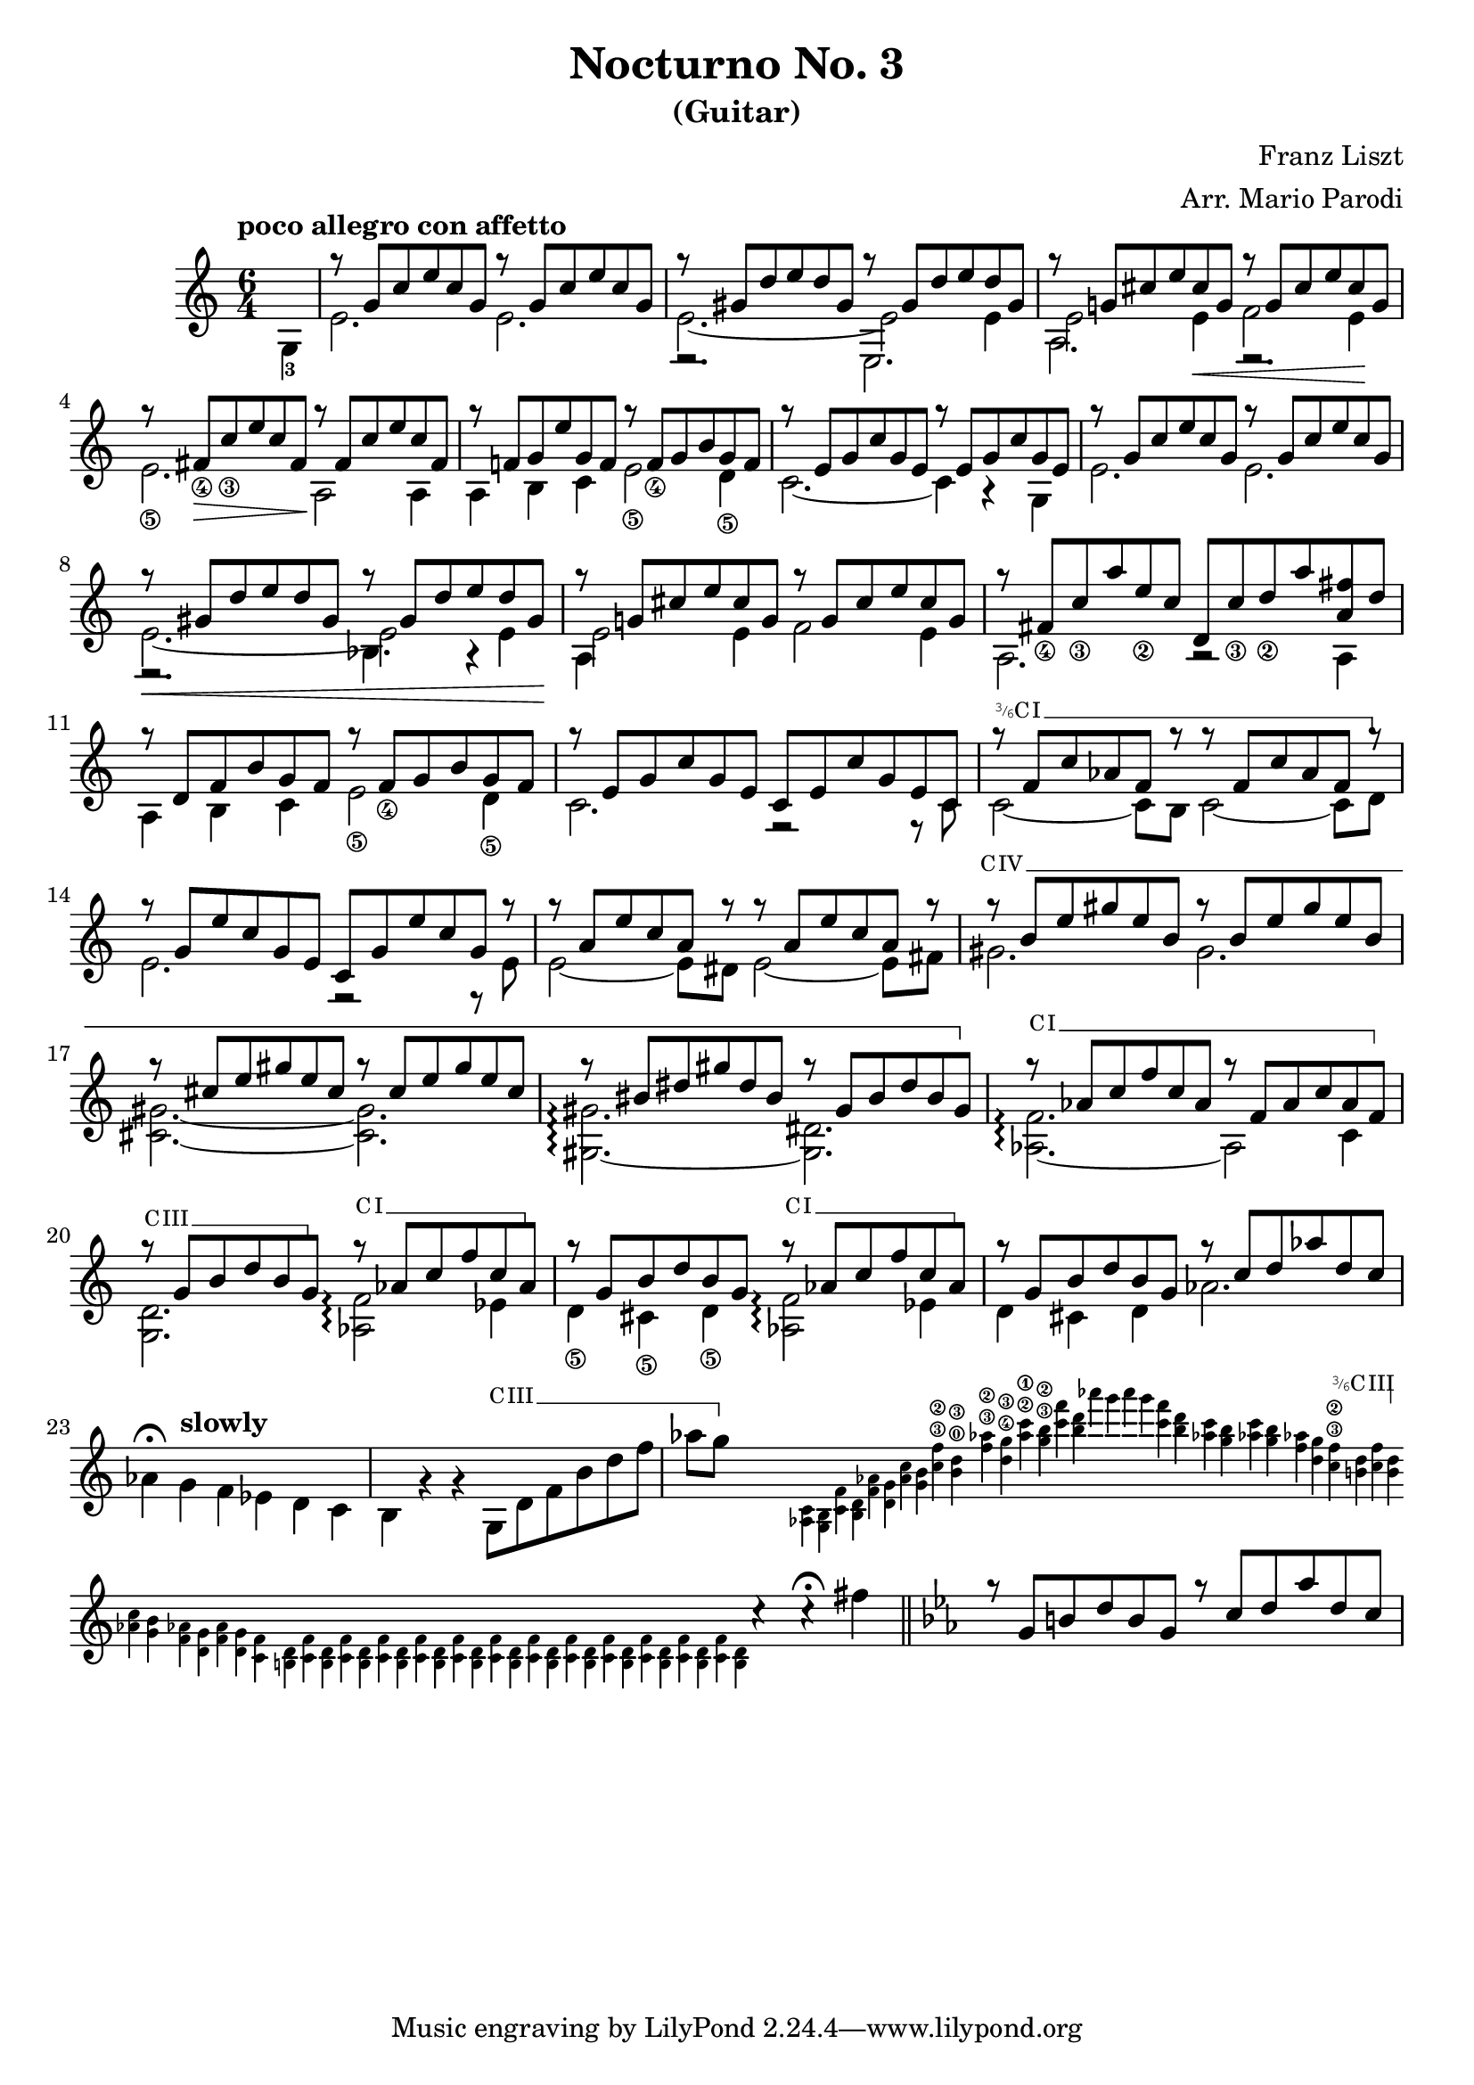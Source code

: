 \version "2.22.0"

\language "english"

\header {
  title = "Nocturno No. 3"
  subtitle = "(Guitar)"
  arranger = "Arr. Mario Parodi"
  composer = "Franz Liszt"
}


% https://lsr.di.unimi.it/LSR/Snippet?id=952

Prefix = \markup {
  %% uncomment/comment these lines for C, C slashed, B or B slashed prefix :
  \roman C
  %\combine \roman C \translate #'(0.65 . -0.25) \override #'(thickness . 1.2) \draw-line #'(0 . 1.8)
  %\roman B
  %\combine \roman B \translate #'(0.65 . -0.25) \override #'(thickness . 1.2) \draw-line #'(0 . 1.8)
  %%%%%%%%%%%%
  \hspace #0.2
}

#(define-markup-command (prefix layout props string-qty) (integer?)
  (interpret-markup layout props
    (if (member string-qty (iota 4 2 1))
        #{
           \markup {
             \override #'(font-family . typewriter)
             \concat {
               \fontsize #-4 {
                   \raise #.5 #(number->string string-qty)
                   \hspace #-.2
                   \raise #.2 "/"
                   \hspace #-.2
                   "6"
                 }
               \Prefix
             }
           }
        #}
        #{ \markup\Prefix #})))

startBarre =
#(define-event-function (arg-string-qty str)
  ((integer?) markup?)
  (let* ((pre-fix
           (if arg-string-qty #{ \markup \prefix #arg-string-qty #} Prefix))
         (mrkp (markup #:upright #:concat (pre-fix str #:hspace 0.3))))

    (define (width grob text-string)
      (let* ((layout (ly:grob-layout grob))
             (props (ly:grob-alist-chain
                       grob
                       (ly:output-def-lookup layout 'text-font-defaults))))
      (interval-length
        (ly:stencil-extent
          (interpret-markup layout props (markup text-string))
          X))))
    #{
      \tweak after-line-breaking
        #(lambda (grob)
          (let* ((mrkp-width (width grob mrkp))
                 (line-thickness (ly:staff-symbol-line-thickness grob)))
           (ly:grob-set-nested-property!
             grob
             '(bound-details left padding)
             (+ (/ mrkp-width -4) (* line-thickness 2)))))
      \tweak font-size -2
      \tweak style #'line
      \tweak bound-details.left.text #mrkp
      \tweak bound-details.left.attach-dir -1
      \tweak bound-details.left-broken.text ##f
      \tweak bound-details.left-broken.attach-dir -1
      %% adjust the numeric values to fit your needs:
      \tweak bound-details.left-broken.padding 1.5
      \tweak bound-details.right-broken.padding 0
      \tweak bound-details.right.padding 0.25
      \tweak bound-details.right.attach-dir 2
      \tweak bound-details.right-broken.text ##f
      \tweak bound-details.right.text
        \markup
          \with-dimensions #'(0 . 0) #'(-.3 . 0)
          \draw-line #'(0 . -1)
      \startTextSpan
    #}))

#(define startHalfBarre startBarre)

startModernBarre =
#(define-event-function (fretnum partial)
   (number? number?)
    #{
      \tweak bound-details.left.text
        \markup
          \small \bold \concat {
          %\Prefix
          #(format #f "~@r" fretnum)
          \hspace #.2
          \lower #.3 \fontsize #-2 #(number->string partial)
          \hspace #.5
        }
      \tweak font-size -1
      \tweak font-shape #'upright
      \tweak style #'dashed-line
      \tweak dash-fraction #0.3
      \tweak dash-period #1
      \tweak bound-details.left.stencil-align-dir-y #0.35
      \tweak bound-details.left.padding 0.25
      \tweak bound-details.left.attach-dir -1
      \tweak bound-details.left-broken.text ##f
      \tweak bound-details.left-broken.attach-dir -1
      %% adjust the numeric values to fit your needs:
      \tweak bound-details.left-broken.padding 1.5
      \tweak bound-details.right-broken.padding 0
      \tweak bound-details.right.padding 0.25
      \tweak bound-details.right.attach-dir 2
      \tweak bound-details.right-broken.text ##f
      \tweak bound-details.right.text
        \markup
          \with-dimensions #'(0 . 0) #'(-.3 . 0)
          \draw-line #'(0 . -1)
      \startTextSpan
   #})

stopBarre = \stopTextSpan

theMusic = {

\new Staff
\key c \major
\time 6/4

% measure 0
{
\voiceTwo
\tempo "poco allegro con affetto"
\partial 4 g4-3
}

% measure 1
<<
\new Voice \relative {
	\voiceOne
	g''8\rest {g, c e c g} g'8\rest {g, c e c g}
}
\new Voice \relative {
	\voiceTwo
	e'2. e2.
}
>>

% measure 2
<<
\new Voice \relative {
	\voiceOne
	g''8\rest {gs, d' e d gs,} g'8\rest {gs, d' e d gs,}
}
\new Voice \relative {
	\voiceTwo
	e'2.~ e2 e4
}
\new Voice \relative {
	\voiceFour
	e2.\rest e2.
}
>>

% measure 3
<<
\new Voice \relative {
	\voiceOne
	g''8\rest {g,! cs e cs g} g'8\rest {g, cs e cs g}
}
\new Voice \relative {
	\voiceTwo
	e'2 e4 \< f2 e4 \!
}
\new Voice \relative {
	\voiceFour
	a2. e2.\rest
}
>>

% measure 4
<<
\new Voice \relative {
	\voiceOne
	g''8\rest {fs,_\4 \> c'_\3 e c fs, \!} g'8\rest {fs, c' e c fs,}
}
\new Voice \relative {
	\voiceTwo
	e'2._\5 a,2 \! a4
}
>>

% measure 5
<<
\new Voice \relative {
	\voiceOne
	g''8\rest {f,! g e' g, f} g'8\rest {f,_\4 g b g f}
}
\new Voice \relative {
	\voiceTwo
	a4 b c e2_\5 d4_\5
}
>>

% measure 6
<<
\new Voice \relative {
	\voiceOne
	g''8\rest {e, g c g e} g'8\rest {e, g c g e}
}
\new Voice \relative {
	\voiceTwo
	c'2.~ c4 a4\rest g4
}
>>

% measure 7
<<
\new Voice \relative {
	\voiceOne
	g''8\rest {g, c e c g} g'8\rest {g, c e c g}
}
\new Voice \relative {
	\voiceTwo
	e'2. e2.
}
>>

% measure 8
<<
\new Voice \relative {
	\voiceOne
	g''8\rest \< {gs, d' e d gs,} g'8\rest {gs, d' e d gs, \!}
}
\new Voice \relative {
	\voiceTwo
	e'2.~ e2 e4
}
\new Voice \relative {
	\voiceFour
	e2.\rest bf'4. a4\rest
}
>>

% measure 9
<<
\new Voice \relative {
	\voiceOne
	g''8\rest {g,! cs e cs g} g'8\rest {g, cs e cs g}
}
\new Voice \relative {
	\voiceTwo
	e'2 e4 f2 e4
}
\new Voice \relative {
	\voiceFour
	a4
}
>>

% measure 10
<<
\new Voice \relative {
	\voiceOne
	g''8\rest {fs,_\4 c'_\3 a' e_\2 c} {d, c'_\3 d_\2 a' <fs a,> d}
}
\new Voice \relative {
	\voiceTwo a2. a2\rest a4
}
>>

% measure 11
<<
\new Voice \relative {
	\voiceOne
	g''8\rest {d, f b g f} g'8\rest {f,_\4 g b g f}
}
\new Voice \relative {
	\voiceTwo
	a4 b c e2_\5 d4_\5
}
>>

% measure 12
<<
\new Voice \relative {
	\voiceOne
	g''8\rest {e, g c g e} {c e c' g e c}
}
\new Voice \relative {
	\voiceTwo
	c'2. f,2\rest f8\rest c'
}
>>

% measure 13
<<
\new Voice \relative {
	\voiceOne
	g''8\rest \startHalfBarre #3 "I" {f, c' af f g'8\rest}
	{g8\rest f, c' af f g'8\rest}
	\stopBarre
}
\new Voice \relative {
	\voiceTwo
	c'2~ c8 b c2~ c8 d8
}
>>

% measure 14
<<
\new Voice \relative {
	\voiceOne
	g''8\rest {g, e' c g e} {c g' e' c g g'\rest}
}
\new Voice \relative {
	\voiceTwo
	e'2. f,2\rest f8\rest e'
}
>>

% measure 15
<<
\new Voice \relative {
	\voiceOne
	g''8\rest {a, e' c a g'\rest} {g\rest a, e' c a g'\rest}
}
\new Voice \relative {
	\voiceTwo
	e'2~ e8 ds e2~ e8 fs
}
>>

% measure 16, 17, 18
<<
\new Voice \relative {
	\voiceOne
	g''8\rest \startBarre "IV" {b, e gs e b} {g'\rest b, e gs e b}
	g'8\rest {cs, e gs e cs} {g'\rest cs, e gs e cs}
	g'8\rest {bs, ds gs ds bs} {g'\rest gs, bs ds bs gs}
	\stopBarre
}
\new Voice \relative {
	\voiceTwo
	gs'2. gs2.
	<gs cs,>2.~ <gs cs,>2.
	<gs gs,>2.~\arpeggio <ds gs,>2.
}
>>

% measure 19, 20, 21
<<
\new Voice \relative {
	\voiceOne
	g''8\rest \startBarre "I" af, c f c af
	g'\rest f, af c af f
	\stopBarre

	g'8\rest \startBarre "III" g, b d b g \stopBarre
	g'\rest \startBarre "I" af, c f c af \stopBarre
	g'8\rest g, b d b g
	g'\rest \startBarre "I" af, c f c af \stopBarre
}
\new Voice \relative {
	\voiceTwo
	<af f'>2.~ \arpeggio af2 c4
	<g d'>2. <af f'>2 \arpeggio ef'4
	d4_\5 cs_\5 d_\5 <af f'>2 \arpeggio ef'4
}
>>

% measure 22, 23, 24, 25
<<
\new Voice \relative {
	\voiceOne
	g''8\rest g, b d b g
	g'8\rest c, d af' d, c
}

\new Voice \relative {
	\voiceTwo
	%22
	d'4 cs d af'2.
	%23
	af4^\fermata \tempo "slowly" g f ef d c
	%24
	b g'\rest g\rest
	g,8 \startBarre "III" d' f b d f
	%25
	af g \stopBarre

	s2 % invisible rest so the run below can be done as grace notes

	%% rapid run section (64th notes according to the score)
	\grace {
	<af,, c>4 <g b> <c f> <b d>
	<f' af> <d g> <c' af> <g b>
	<c^\3 f^\2> <b^\0 d^\3> <f'^\3 af!^\2> <d^\4 g^\3>
	<af'^\2 c^\1> <g^\3 b^\2> <c f> <d b>
	af' g af g
	<c, f> <b d> <af! c> <g b>
	<af! c> <g b> <f af!> <d g>

	<c^\3 f^\2> \startHalfBarre #3 "III" <b! d> <c f> <b d> \stopBarre


	\bar ""
	\break

	 <c af!> <b g> <af! f> <g d>
	<f af> <g d> <f c>

	<d b!> <c f>  % 13 of these slides
	<d b> <c f>
	<d b> <c f>
	<d b> <c f>
	<d b> <c f>
	<d b> <c f>
	<d b> <c f>
	<d b> <c f>
	<d b> <c f>
	<d b> <c f>
	<d b> <c f>
	<d b> <c f>
	<d b>

	} % end of run

 	c'4\rest
	c\rest^\fermata
	fs |
	\bar "||"
}
>>

% Measure 26 TODO
<<
\key ef \major

\new Voice \relative {
	\voiceOne
	g''8\rest g, b d b g
	g'8\rest c, d af' d, c
}
>>

}

\score { \theMusic }
